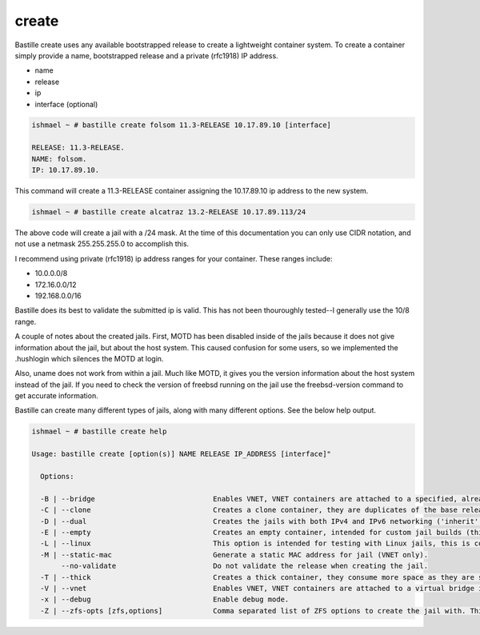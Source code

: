 create
======

Bastille create uses any available bootstrapped release to create a
lightweight container system. To create a container simply provide a name,
bootstrapped release and a private (rfc1918) IP address.

- name
- release
- ip
- interface (optional)

.. code-block:: shell

  ishmael ~ # bastille create folsom 11.3-RELEASE 10.17.89.10 [interface]

  RELEASE: 11.3-RELEASE.
  NAME: folsom.
  IP: 10.17.89.10.

This command will create a 11.3-RELEASE container assigning the 10.17.89.10 ip
address to the new system.

.. code-block:: shell

   ishmael ~ # bastille create alcatraz 13.2-RELEASE 10.17.89.113/24


The above code will create a jail with a /24 mask.  At the time of this documentation you 
can only use CIDR notation, and not use a netmask 255.255.255.0 to accomplish this.

I recommend using private (rfc1918) ip address ranges for your container.  These
ranges include:

- 10.0.0.0/8
- 172.16.0.0/12
- 192.168.0.0/16

Bastille does its best to validate the submitted ip is valid. This has not been
thouroughly tested--I generally use the 10/8 range.

A couple of notes about the created jails.  First, MOTD has been disabled inside 
of the jails because it does not give information about the jail, but about the host 
system.  This caused confusion for some users, so we implemented the .hushlogin which 
silences the MOTD at login. 

Also, uname does not work from within a jail.  Much like MOTD, it gives you the version 
information about the host system instead of the jail.  If you need to check the version
of freebsd running on the jail use the freebsd-version command to get accurate information.


Bastille can create many different types of jails, along with many different options. See
the below help output.

.. code-block:: shell

  ishmael ~ # bastille create help

  Usage: bastille create [option(s)] NAME RELEASE IP_ADDRESS [interface]"

    Options:
    
    -B | --bridge                            Enables VNET, VNET containers are attached to a specified, already existing external bridge.
    -C | --clone                             Creates a clone container, they are duplicates of the base release, consume low space and preserves changing data.
    -D | --dual                              Creates the jails with both IPv4 and IPv6 networking ('inherit' and 'ip_hostname' only).
    -E | --empty                             Creates an empty container, intended for custom jail builds (thin/thick/linux or unsupported).
    -L | --linux                             This option is intended for testing with Linux jails, this is considered experimental.
    -M | --static-mac                        Generate a static MAC address for jail (VNET only).
         --no-validate                       Do not validate the release when creating the jail.
    -T | --thick                             Creates a thick container, they consume more space as they are self contained and independent.
    -V | --vnet                              Enables VNET, VNET containers are attached to a virtual bridge interface for connectivity.
    -x | --debug                             Enable debug mode.
    -Z | --zfs-opts [zfs,options]            Comma separated list of ZFS options to create the jail with. This overrides the defaults.

